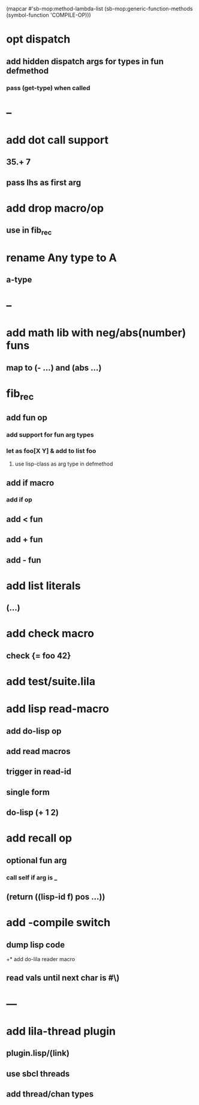 (mapcar #'sb-mop:method-lambda-list 
        (sb-mop:generic-function-methods (symbol-function 'COMPILE-OP)))

* opt dispatch
** add hidden dispatch args for types in fun defmethod
*** pass (get-type) when called
* --
* add dot call support
** 35.+ 7
** pass lhs as first arg
* add drop macro/op
** use in fib_rec
* rename Any type to A
** a-type
* --
* add math lib with neg/abs(number) funs
** map to (- ...) and (abs ...)
* fib_rec
** add fun op
*** add support for fun arg types
*** let as foo[X Y] & add to list foo
**** use lisp-class as arg type in defmethod
** add if macro
*** add if op
** add < fun
** add + fun
** add - fun
* add list literals
** (...)
* add check macro
** check {= foo 42}
* add test/suite.lila
* add lisp read-macro
** add do-lisp op
** add read macros
** trigger in read-id
** single form
** do-lisp (+ 1 2)
* add recall op
** optional fun arg
*** call self if arg is _
** (return ((lisp-id f) pos ...))
* add -compile switch
** dump lisp code
+* add do-lila reader macro
** read vals until next char is #\)
* ---
* add lila-thread plugin
** plugin.lisp/(link)
** use sbcl threads
** add thread/chan types
